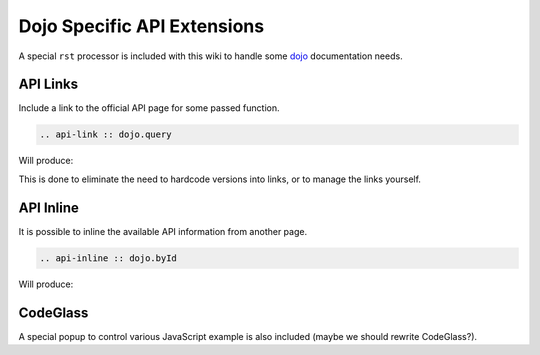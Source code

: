 .. _docs/dojoapi:

Dojo Specific API Extensions
============================

A special ``rst`` processor is included with this wiki to handle some dojo_ documentation needs.

.. contents

API Links
---------

Include a link to the official API page for some passed function.

.. code ::

    .. api-link :: dojo.query

Will produce:

.. api-link :: dojo.query

This is done to eliminate the need to hardcode versions into links, or to manage the links yourself.

API Inline
----------

It is possible to inline the available API information from another page. 

.. code ::

   .. api-inline :: dojo.byId

Will produce:

.. api-inline :: dojo.byId

CodeGlass
---------

A special popup to control various JavaScript example is also included (maybe we should rewrite CodeGlass?).


.. _dojo: http://dojotoolkit.org
